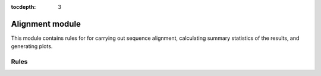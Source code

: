 :tocdepth: 3

.. _alignment_module:

Alignment module
================

This module contains rules for for carrying out sequence alignment, calculating
summary statistics of the results, and generating plots.

Rules
-----

.. smk:autodoc:: ../mccoy/workflow/Snakefile align alignment_stats pairwise_identity_histogram
